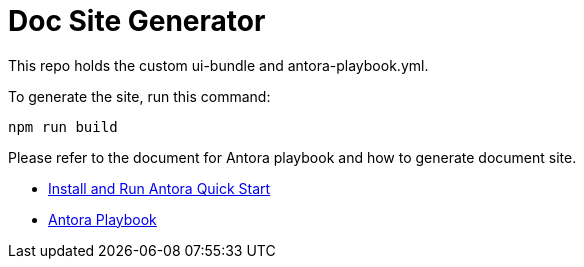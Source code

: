 = Doc Site Generator

This repo holds the custom ui-bundle and antora-playbook.yml.

To generate the site, run this command:

[source bash]
----
npm run build
----

Please refer to the document for Antora playbook and how to generate document site.

* https://docs.antora.org/antora/latest/install-and-run-quickstart/[Install and Run Antora Quick Start]
* https://docs.antora.org/antora/latest/playbook/[Antora Playbook]

